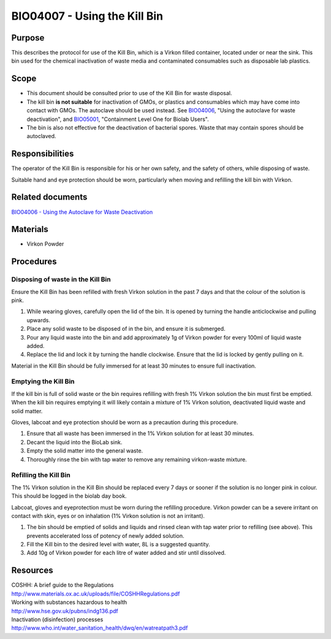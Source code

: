 =============================
BIO04007 - Using the Kill Bin
=============================


+-----------------------------+--------------------+
|  Approved by: <TODO INSERT:BSO>   | SOP No. BIO04007   |
+-----------------------------+--------------------+
|  Signed:                    | Effective from:    |
+-----------------------------+--------------------+
|  Date:                      | Last edited:       |
+-----------------------------+--------------------+

Purpose
=======

This describes the protocol for use of the Kill Bin, which is a Virkon filled
container, located under or near the sink. This bin used for the chemical
inactivation of waste media and contaminated consumables such as disposable lab plastics.

Scope
=====

- This document should be consulted prior to use of the Kill Bin for waste
  disposal.

- The kill bin **is not suitable** for inactivation of GMOs, or plastics and
  consumables which may have come into contact with GMOs. The autoclave should
  be used instead. See `BIO04006 <bio04006.rst>`__, "Using the autoclave for waste deactivation",
  and `BIO05001 <bio05001.rst>`__, "Containment Level One for Biolab Users".

- The bin is also not effective for the deactivation of bacterial spores. Waste
  that may contain spores should be autoclaved.


Responsibilities
================
The operator of the Kill Bin is responsible for his or her own safety,
and the safety of others, while disposing of waste.

Suitable hand and eye protection should be worn, particularly when moving and
refilling the kill bin with Virkon.

Related documents
=================
| `BIO04006 - Using the Autoclave for Waste Deactivation <bio04006.rst>`__

Materials
=========

- Virkon Powder

Procedures
==========

Disposing of waste in the Kill Bin
----------------------------------

Ensure the Kill Bin has been refilled with fresh Virkon solution in the past 7 days and that the colour of the solution is pink.

#. While wearing gloves, carefully open the lid of the bin. It is opened by turning the handle anticlockwise and pulling upwards.
#. Place any solid waste to be disposed of in the bin, and ensure it is submerged.
#. Pour any liquid waste into the bin and add approximately 1g of Virkon powder for every 100ml of liquid waste added.
#. Replace the lid and lock it by turning the handle clockwise. Ensure that the lid is locked by gently pulling on it.

Material in the Kill Bin should be fully immersed for at least 30 minutes to ensure full inactivation.

Emptying the Kill Bin
---------------------

If the kill bin is full of solid waste or the bin requires refilling with fresh 1% Virkon solution the bin must first be emptied. When the kill bin requires emptying it will likely contain a mixture of 1% Virkon solution, deactivated liquid waste and solid matter.

Gloves, labcoat and eye protection should be worn as a precaution during this procedure.

#. Ensure that all waste has been immersed in the 1% Virkon solution for at least 30 minutes.
#. Decant the liquid into the BioLab sink.
#. Empty the solid matter into the general waste.
#. Thoroughly rinse the bin with tap water to remove any remaining virkon-waste mixture.


Refilling the Kill Bin
----------------------

The 1% Virkon solution in the Kill Bin should be replaced every 7 days or sooner if the solution is no longer pink in colour. This should be logged in the biolab day book.

Labcoat, gloves and eyeprotection must be worn during the refilling procedure. Virkon powder can be a severe irritant on contact with skin, eyes or on inhalation (1% Virkon solution is not an irritant).

#. The bin should be emptied of solids and liquids and rinsed clean with tap water prior to refilling (see above). This prevents accelerated loss of potency of newly added solution.
#. Fill the Kill bin to the desired level with water, 8L is a suggested quantity.
#. Add 10g of Virkon powder for each litre of water added and stir until dissolved.

Resources
=========
| COSHH: A brief guide to the Regulations
| http://www.materials.ox.ac.uk/uploads/file/COSHHRegulations.pdf
| Working with substances hazardous to health
| http://www.hse.gov.uk/pubns/indg136.pdf
| Inactivation (disinfection) processes
| http://www.who.int/water_sanitation_health/dwq/en/watreatpath3.pdf
